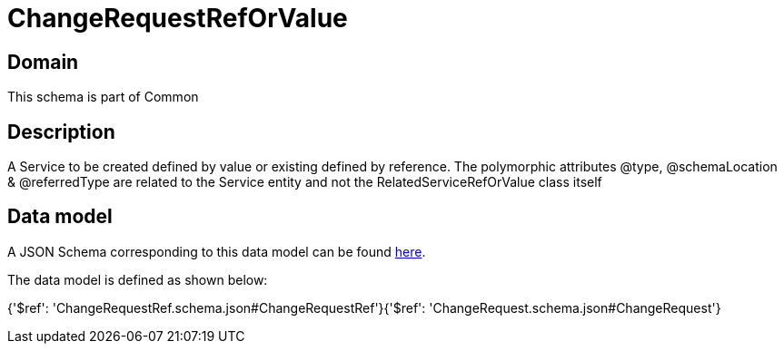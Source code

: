 = ChangeRequestRefOrValue

[#domain]
== Domain

This schema is part of Common

[#description]
== Description

A Service to be created defined by value or existing defined by reference. The polymorphic attributes @type, @schemaLocation &amp; @referredType are related to the Service entity and not the RelatedServiceRefOrValue class itself


[#data_model]
== Data model

A JSON Schema corresponding to this data model can be found https://tmforum.org[here].

The data model is defined as shown below:


{&#x27;$ref&#x27;: &#x27;ChangeRequestRef.schema.json#ChangeRequestRef&#x27;}{&#x27;$ref&#x27;: &#x27;ChangeRequest.schema.json#ChangeRequest&#x27;}